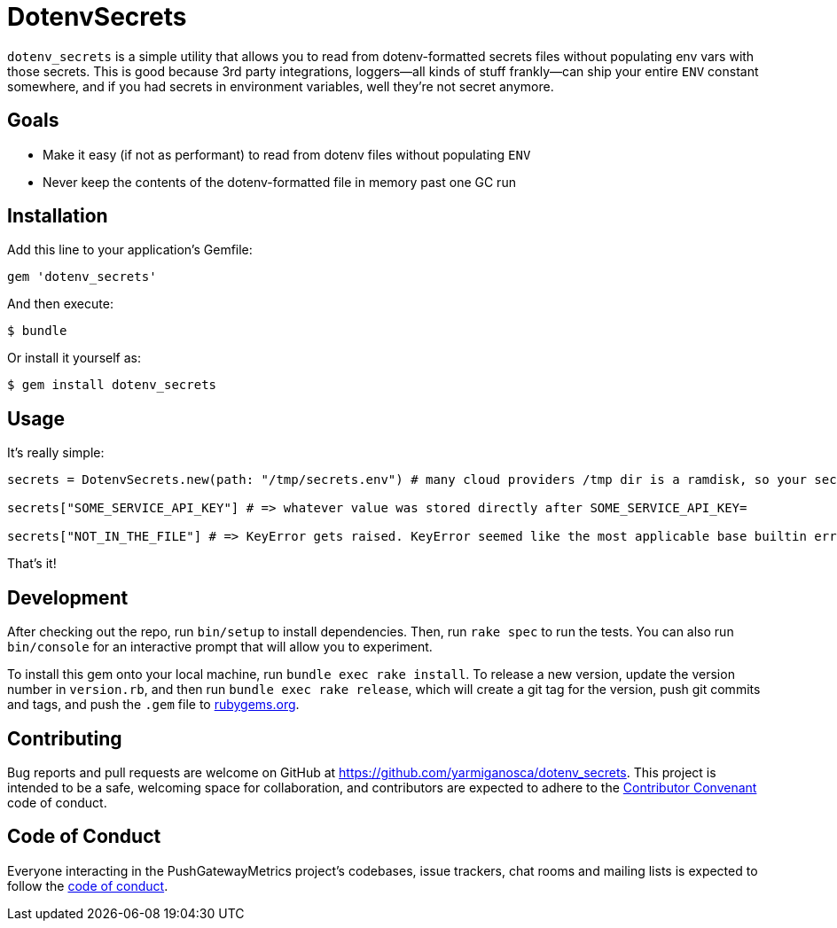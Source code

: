 = DotenvSecrets

`dotenv_secrets` is a simple utility that allows you to read from dotenv-formatted secrets files without populating env vars with those secrets. This is good because 3rd party integrations, loggers--all kinds of stuff frankly--can ship your entire `ENV` constant somewhere, and if you had secrets in environment variables, well they're not secret anymore.

== Goals

* Make it easy (if not as performant) to read from dotenv files without populating `ENV`
* Never keep the contents of the dotenv-formatted file in memory past one GC run

== Installation

Add this line to your application's Gemfile:

```ruby
gem 'dotenv_secrets'
```

And then execute:

```shell
$ bundle
```

Or install it yourself as:

```shell
$ gem install dotenv_secrets
```

== Usage

It's really simple:

```ruby
secrets = DotenvSecrets.new(path: "/tmp/secrets.env") # many cloud providers /tmp dir is a ramdisk, so your secrets never get to written to disk if they're provisioned in /tmp

secrets["SOME_SERVICE_API_KEY"] # => whatever value was stored directly after SOME_SERVICE_API_KEY=

secrets["NOT_IN_THE_FILE"] # => KeyError gets raised. KeyError seemed like the most applicable base builtin error class.
```

That's it!

== Development

After checking out the repo, run `bin/setup` to install dependencies. Then, run `rake spec` to run the tests. You can also run `bin/console` for an interactive prompt that will allow you to experiment.

To install this gem onto your local machine, run `bundle exec rake install`. To release a new version, update the version number in `version.rb`, and then run `bundle exec rake release`, which will create a git tag for the version, push git commits and tags, and push the `.gem` file to link:https://rubygems.org[rubygems.org].

== Contributing

Bug reports and pull requests are welcome on GitHub at https://github.com/yarmiganosca/dotenv_secrets. This project is intended to be a safe, welcoming space for collaboration, and contributors are expected to adhere to the link:http://contributor-covenant.org[Contributor Convenant] code of conduct.

== Code of Conduct

Everyone interacting in the PushGatewayMetrics project’s codebases, issue trackers, chat rooms and mailing lists is expected to follow the link:https://github.com/yarmiganosca/dotenv_secrets/blob/master/CODE_OF_CONDUCT.md[code of conduct].
